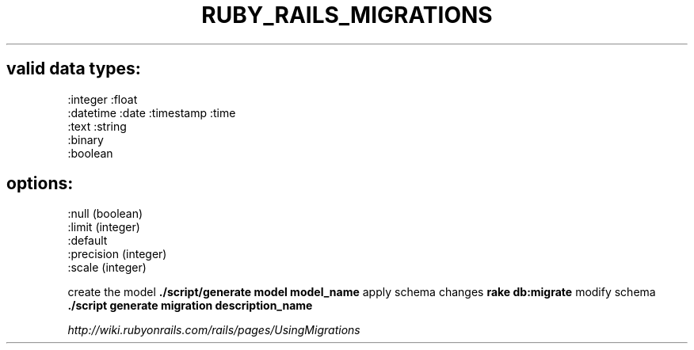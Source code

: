 .\" generated with Ronn/v0.7.3
.\" http://github.com/rtomayko/ronn/tree/0.7.3
.
.TH "RUBY_RAILS_MIGRATIONS" "1" "April 2011" "" ""
.
.SH "valid data types:"
.
.nf

  :integer :float
  :datetime :date :timestamp :time
  :text :string
  :binary
  :boolean
.
.fi
.
.SH "options:"
.
.nf

  :null (boolean)
  :limit (integer)
  :default
  :precision (integer)
  :scale (integer)
.
.fi
.
.P
create the model \fB\./script/generate model model_name\fR apply schema changes \fBrake db:migrate\fR modify schema \fB\./script generate migration description_name\fR
.
.P
\fIhttp://wiki\.rubyonrails\.com/rails/pages/UsingMigrations\fR
